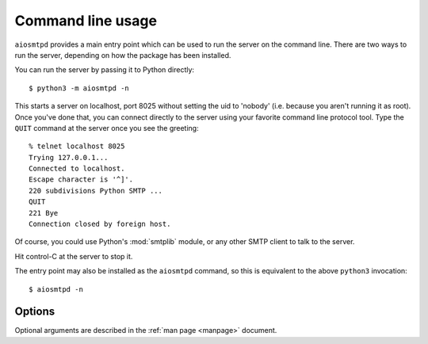 .. _cli:

====================
 Command line usage
====================

``aiosmtpd`` provides a main entry point which can be used to run the server
on the command line.  There are two ways to run the server, depending on how
the package has been installed.

You can run the server by passing it to Python directly::

    $ python3 -m aiosmtpd -n

This starts a server on localhost, port 8025 without setting the uid to
'nobody' (i.e. because you aren't running it as root).  Once you've done that,
you can connect directly to the server using your favorite command line
protocol tool.  Type the ``QUIT`` command at the server once you see the
greeting::

    % telnet localhost 8025
    Trying 127.0.0.1...
    Connected to localhost.
    Escape character is '^]'.
    220 subdivisions Python SMTP ...
    QUIT
    221 Bye
    Connection closed by foreign host.

Of course, you could use Python's :mod:`smtplib` module, or any other SMTP client to
talk to the server.

Hit control-C at the server to stop it.

The entry point may also be installed as the ``aiosmtpd`` command, so this is
equivalent to the above ``python3`` invocation::

    $ aiosmtpd -n


Options
=======

Optional arguments are described in the :ref:`man page <manpage>` document.
